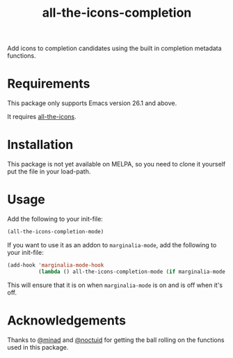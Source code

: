 #+TITLE: all-the-icons-completion

Add icons to completion candidates using the built in completion metadata functions.

* Requirements
This package only supports Emacs version 26.1 and above.

It requires [[https://github.com/domtronn/all-the-icons.el][all-the-icons]].
* Installation
This package is not yet available on MELPA, so you need to clone it yourself put the file in your load-path.

* Usage
Add the following to your init-file:

#+begin_src emacs-lisp
(all-the-icons-completion-mode)
#+end_src

If you want to use it as an addon to ~marginalia-mode~, add the following to your init-file:

#+begin_src emacs-lisp
(add-hook 'marginalia-mode-hook
          (lambda () all-the-icons-completion-mode (if marginalia-mode 1 -1)))
#+end_src

This will ensure that it is on when ~marginalia-mode~ is on and is off when it's off.

* Acknowledgements
Thanks to [[https://github.com/minad][@minad]] and [[https://github.com/noctuid][@noctuid]] for getting the ball rolling on the functions used in this package.
